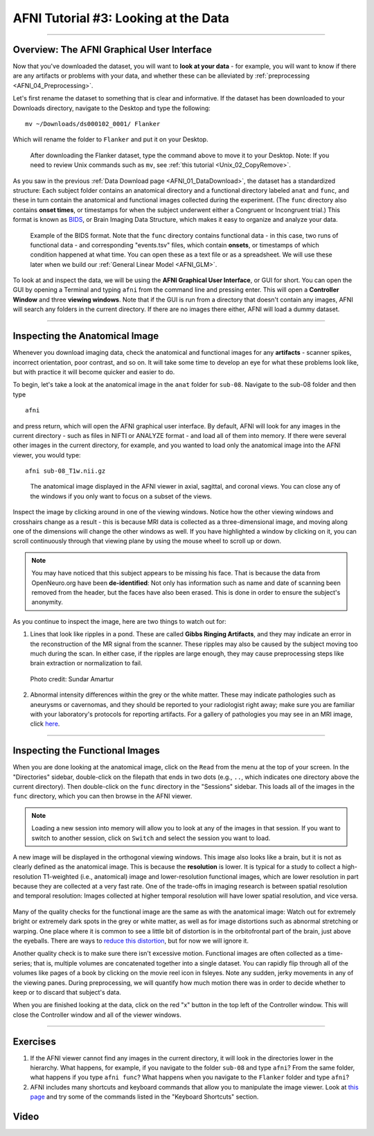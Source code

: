 .. _AFNI_03_LookingAtTheData:

===================
AFNI Tutorial #3: Looking at the Data
===================

----------------

Overview: The AFNI Graphical User Interface
---------

Now that you've downloaded the dataset, you will want to **look at your data** - for example, you will want to know if there are any artifacts or problems with your data, and whether these can be alleviated by :ref:`preprocessing <AFNI_04_Preprocessing>`. 

Let's first rename the dataset to something that is clear and informative. If the dataset has been downloaded to your Downloads directory, navigate to the Desktop and type the following:

::

    mv ~/Downloads/ds000102_0001/ Flanker
    
Which will rename the folder to ``Flanker`` and put it on your Desktop.

.. figure:: 03_Move_Flanker_Folder.png

    After downloading the Flanker dataset, type the command above to move it to your Desktop. Note: If you need to review Unix commands such as ``mv``, see :ref:`this tutorial <Unix_02_CopyRemove>`.
    
    
As you saw in the previous :ref:`Data Download page <AFNI_01_DataDownload>`, the dataset has a standardized structure: Each subject folder contains an anatomical directory and a functional directory labeled ``anat`` and ``func``, and these in turn contain the anatomical and functional images collected during the experiment. (The ``func`` directory also contains **onset times**, or timestamps for when the subject underwent either a Congruent or Incongruent trial.) This format is known as `BIDS <http://bids.neuroimaging.io/>`__, or Brain Imaging Data Structure, which makes it easy to organize and analyze your data.


.. figure:: 03_Flanker_DataStructure.png

    Example of the BIDS format. Note that the ``func`` directory contains functional data - in this case, two runs of functional data - and corresponding "events.tsv" files, which contain **onsets**, or timestamps of which condition happened at what time. You can open these as a text file or as a spreadsheet. We will use these later when we build our :ref:`General Linear Model <AFNI_GLM>`.
    
To look at and inspect the data, we will be using the **AFNI Graphical User Interface**, or GUI for short. You can open the GUI by opening a Terminal and typing ``afni`` from the command line and pressing enter. This will open a **Controller Window** and three **viewing windows**. Note that if the GUI is run from a directory that doesn't contain any images, AFNI will search any folders in the current directory. If there are no images there either, AFNI will load a dummy dataset.
    
.. Fix the above link when that page is complete

--------

Inspecting the Anatomical Image
----------
    
Whenever you download imaging data, check the anatomical and functional images for any **artifacts** - scanner spikes, incorrect orientation, poor contrast, and so on. It will take some time to develop an eye for what these problems look like, but with practice it will become quicker and easier to do.

To begin, let's take a look at the anatomical image in the ``anat`` folder for ``sub-08``. Navigate to the sub-08 folder and then type

::

    afni
    
and press return, which will open the AFNI graphical user interface. By default, AFNI will look for any images in the current directory - such as files in NIFTI or ANALYZE format - and load all of them into memory. If there were several other images in the current directory, for example, and you wanted to load only the anatomical image into the AFNI viewer, you would type:

::

    afni sub-08_T1w.nii.gz


.. figure:: 03_Anatomical_Inspection.png

    The anatomical image displayed in the AFNI viewer in axial, sagittal, and coronal views. You can close any of the windows if you only want to focus on a subset of the views. 
    
   
Inspect the image by clicking around in one of the viewing windows. Notice how the other viewing windows and crosshairs change as a result - this is because MRI data is collected as a three-dimensional image, and moving along one of the dimensions will change the other windows as well. If you have highlighted a window by clicking on it, you can scroll continuously through that viewing plane by using the mouse wheel to scroll up or down. 

.. note::

    You may have noticed that this subject appears to be missing his face. That is because the data from OpenNeuro.org have been **de-identified**: Not only has information such as name and date of scanning been removed from the header, but the faces have also been erased. This is done in order to ensure the subject's anonymity.
    

As you continue to inspect the image, here are two things to watch out for:

1. Lines that look like ripples in a pond. These are called **Gibbs Ringing Artifacts**, and they may indicate an error in the reconstruction of the MR signal from the scanner. These ripples may also be caused by the subject moving too much during the scan. In either case, if the ripples are large enough, they may cause preprocessing steps like brain extraction or normalization to fail.

.. figure:: 03_Gibbs.png

    Photo credit: Sundar Amartur


2. Abnormal intensity differences within the grey or the white matter. These may indicate pathologies such as aneurysms or cavernomas, and they should be reported to your radiologist right away; make sure you are familiar with your laboratory's protocols for reporting artifacts. For a gallery of pathologies you may see in an MRI image, click `here <http://www.mrishark.com/brain1.html>`__.

----------

Inspecting the Functional Images
----------
    
When you are done looking at the anatomical image, click on the ``Read`` from the menu at the top of your screen. In the "Directories" sidebar, double-click on the filepath that ends in two dots (e.g., ``..``, which indicates one directory above the current directory). Then double-click on the ``func`` directory in the "Sessions" sidebar. This loads all of the images in the ``func`` directory, which you can then browse in the AFNI viewer.

.. note::

    Loading a new session into memory will allow you to look at any of the images in that session. If you want to switch to another session, click on ``Switch`` and select the session you want to load.

A new image will be displayed in the orthogonal viewing windows. This image also looks like a brain, but it is not as clearly defined as the anatomical image. This is because the **resolution** is lower. It is typical for a study to collect a high-resolution T1-weighted (i.e., anatomical) image and lower-resolution functional images, which are lower resolution in part because they are collected at a very fast rate. One of the trade-offs in imaging research is between spatial resolution and temporal resolution: Images collected at higher temporal resolution will have lower spatial resolution, and vice versa.

.. figure:: 03_Functional_Inspection.png


Many of the quality checks for the functional image are the same as with the anatomical image: Watch out for extremely bright or extremely dark spots in the grey or white matter, as well as for image distortions such as abnormal stretching or warping. One place where it is common to see a little bit of distortion is in the orbitofrontal part of the brain, just above the eyeballs. There are ways to `reduce this distortion <https://andysbrainbook.readthedocs.io/en/latest/FrequentlyAskedQuestions/FrequentlyAskedQuestions.html#how-can-i-unwarp-my-data>`__, but for now we will ignore it.

.. Reference the time-series glossary

Another quality check is to make sure there isn't excessive motion. Functional images are often collected as a time-series; that is, multiple volumes are concatenated together into a single dataset. You can rapidly flip through all of the volumes like pages of a book by clicking on the movie reel icon in fsleyes. Note any sudden, jerky movements in any of the viewing panes. During preprocessing, we will quantify how much motion there was in order to decide whether to keep or to discard that subject's data.

When you are finished looking at the data, click on the red "x" button in the top left of the Controller window. This will close the Controller window and all of the viewer windows. 

--------

Exercises
-----------

1. If the AFNI viewer cannot find any images in the current directory, it will look in the directories lower in the hierarchy. What happens, for example, if you navigate to the folder ``sub-08`` and type ``afni``? From the same folder, what happens if you type ``afni func``? What happens when you navigate to the ``Flanker`` folder and type ``afni``?

2. AFNI includes many shortcuts and keyboard commands that allow you to manipulate the image viewer. Look at `this page <https://afni.nimh.nih.gov/pub/dist/src/html/afnigui.html>`__ and try some of the commands listed in the "Keyboard Shortcuts" section.

Video
--------

.. Replace with the video when it is complete Follow along `here <https://www.youtube.com/watch?v=eRDat10yGSs>`__ for a demonstration of quality checking fMRI data. When you are finished, click on the Next button to learn about preprocessing the data.
